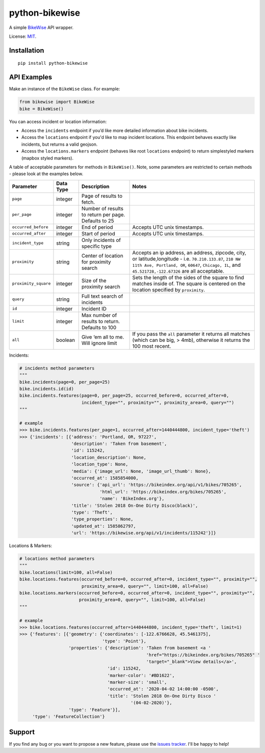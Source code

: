 python-bikewise
================

A simple `BikeWise <https://www.bikewise.org/>`__ API wrapper.

License: `MIT <https://en.wikipedia.org/wiki/MIT_License>`__.

Installation
------------

::

    pip install python-bikewise

API Examples
------------
Make an instance of the ``BikeWise`` class. For example:

.. code:: python

    from bikewise import BikeWise
    bike = BikeWise()


You can access incident or location information:

- Access the ``incidents`` endpoint if you’d like more detailed information about bike incidents.
- Access the ``locations`` endpoint if you'd like to map incident locations. This endpoint behaves exactly like incidents, but returns a valid geojson.
- Access the ``locations.markers`` endpoint (behaves like root ``locations`` endpoint) to return simplestyled markers (mapbox styled markers).

A table of acceptable parameters for methods in ``BikeWise()``. Note, some parameters are restricted to certain methods - please look at the examples below.

+----------------------+-----------+------------------------------------------------------+-------------------------------------------------------------------------------------------------------------------------------------------------------------------------------------------------------------------+
| ﻿Parameter           | Data Type | Description                                          | Notes                                                                                                                                                                                                             |
+======================+===========+======================================================+===================================================================================================================================================================================================================+
| ``page``             | integer   | Page of results to fetch.                            |                                                                                                                                                                                                                   |
+----------------------+-----------+------------------------------------------------------+-------------------------------------------------------------------------------------------------------------------------------------------------------------------------------------------------------------------+
| ``per_page``         | integer   | Number of results to return per page. Defaults to 25 |                                                                                                                                                                                                                   |
+----------------------+-----------+------------------------------------------------------+-------------------------------------------------------------------------------------------------------------------------------------------------------------------------------------------------------------------+
| ``occurred_before``  | integer   | End of period                                        | Accepts UTC unix timestamps.                                                                                                                                                                                      |
+----------------------+-----------+------------------------------------------------------+-------------------------------------------------------------------------------------------------------------------------------------------------------------------------------------------------------------------+
| ``occurred_after``   | integer   | Start of period                                      | Accepts UTC unix timestamps.                                                                                                                                                                                      |
+----------------------+-----------+------------------------------------------------------+-------------------------------------------------------------------------------------------------------------------------------------------------------------------------------------------------------------------+
| ``incident_type``    | string    | Only incidents of specific type                      |                                                                                                                                                                                                                   |
+----------------------+-----------+------------------------------------------------------+-------------------------------------------------------------------------------------------------------------------------------------------------------------------------------------------------------------------+
| ``proximity``        | string    | Center of location for proximity search              | Accepts an ip address, an address, zipcode, city, or latitude,longitude - i.e. ``70.210.133.87``, ``210 NW 11th Ave, Portland, OR``, ``60647``, ``Chicago, IL``, and ``45.521728,-122.67326`` are all acceptable. |
+----------------------+-----------+------------------------------------------------------+-------------------------------------------------------------------------------------------------------------------------------------------------------------------------------------------------------------------+
| ``proximity_square`` | integer   | Size of the proximity search                         | Sets the length of the sides of the square to find matches inside of. The square is centered on the location specified by ``proximity``.                                                                          |
+----------------------+-----------+------------------------------------------------------+-------------------------------------------------------------------------------------------------------------------------------------------------------------------------------------------------------------------+
| ``query``            | string    | Full text search of incidents                        |                                                                                                                                                                                                                   |
+----------------------+-----------+------------------------------------------------------+-------------------------------------------------------------------------------------------------------------------------------------------------------------------------------------------------------------------+
| ``id``               | integer   | Incident ID                                          |                                                                                                                                                                                                                   |
+----------------------+-----------+------------------------------------------------------+-------------------------------------------------------------------------------------------------------------------------------------------------------------------------------------------------------------------+
| ``limit``            | integer   | Max number of results to return. Defaults to 100     |                                                                                                                                                                                                                   |
+----------------------+-----------+------------------------------------------------------+-------------------------------------------------------------------------------------------------------------------------------------------------------------------------------------------------------------------+
| ``all``              | boolean   | Give ‘em all to me. Will ignore limit                | If you pass the ``all`` parameter it returns all matches (which can be big, > 4mb), otherwise it returns the 100 most recent.                                                                                     |
+----------------------+-----------+------------------------------------------------------+-------------------------------------------------------------------------------------------------------------------------------------------------------------------------------------------------------------------+


Incidents:

.. code:: python

    # incidents method parameters
    """
    bike.incidents(page=0, per_page=25)
    bike.incidents.id(id)
    bike.incidents.features(page=0, per_page=25, occurred_before=0, occurred_after=0,
                            incident_type="", proximity="", proximity_area=0, query="")
    """

    # example
    >>> bike.incidents.features(per_page=1, occurred_after=1440444800, incident_type='theft')
    >>> {'incidents': [{'address': 'Portland, OR, 97227',
                        'description': 'Taken from basement',
                        'id': 115242,
                        'location_description': None,
                        'location_type': None,
                        'media': {'image_url': None, 'image_url_thumb': None},
                        'occurred_at': 1585854000,
                        'source': {'api_url': 'https://bikeindex.org/api/v1/bikes/705265',
                                   'html_url': 'https://bikeindex.org/bikes/705265',
                                   'name': 'BikeIndex.org'},
                        'title': 'Stolen 2018 On-One Dirty Disco(black)',
                        'type': 'Theft',
                        'type_properties': None,
                        'updated_at': 1585862797,
                        'url': 'https://bikewise.org/api/v1/incidents/115242'}]}


Locations & Markers:

.. code:: python

    # locations method parameters
    """
    bike.locations(limit=100, all=False)
    bike.locations.features(occurred_before=0, occurred_after=0, incident_type="", proximity="",
                            proximity_area=0, query="", limit=100, all=False)
    bike.locations.markers(occurred_before=0, occurred_after=0, incident_type="", proximity="",
                           proximity_area=0, query="", limit=100, all=False)
    """

    # example
    >>> bike.locations.features(occurred_after=1440444800, incident_type='theft', limit=1)
    >>> {'features': [{'geometry': {'coordinates': [-122.6766628, 45.5461375],
                                    'type': 'Point'},
                       'properties': {'description': 'Taken from basement <a '
                                                     'href="https://bikeindex.org/bikes/705265" '
                                                     'target="_blank">View details</a>',
                                      'id': 115242,
                                      'marker-color': '#BD1622',
                                      'marker-size': 'small',
                                      'occurred_at': '2020-04-02 14:00:00 -0500',
                                      'title': 'Stolen 2018 On-One Dirty Disco '
                                               '(04-02-2020)'},
                       'type': 'Feature'}],
         'type': 'FeatureCollection'}


Support
-------
If you find any bug or you want to propose a new feature, please use the `issues tracker <https://github.com/irahorecka/python-bikewise/issues>`__. I'll be happy to help!

